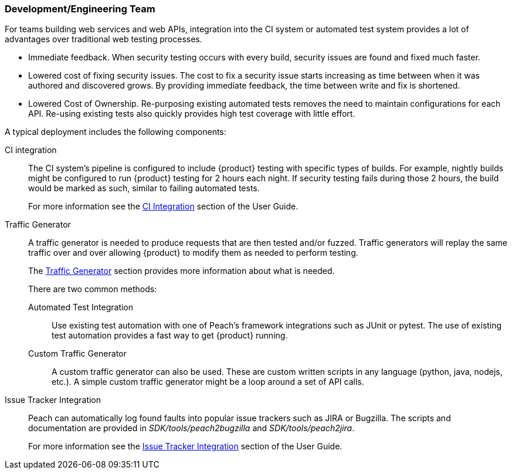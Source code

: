 === Development/Engineering Team

For teams building web services and web APIs, integration into the CI 
system or automated test system provides a lot of advantages over 
traditional web testing processes.

 * Immediate feedback.
When security testing occurs with every build, security issues are found and fixed much faster.
 
 * Lowered cost of fixing security issues.
The cost to fix a security issue starts increasing as time between when it was authored and discovered grows.
By providing immediate feedback, the time between write and fix is shortened.

 * Lowered Cost of Ownership.
Re-purposing existing automated tests removes the need to maintain configurations for each API.
Re-using existing tests also quickly provides high test coverage with little effort.

A typical deployment includes the following components:

CI integration::
The CI system's pipeline is configured to include {product} testing with specific types of builds.
For example, nightly builds might be configured to run {product} testing for 2 hours each night.
If security testing fails during those 2 hours, the build would be marked as such, similar to failing
automated tests.
+ 
For more information see the xref:CI[CI Integration] section of the User Guide.

Traffic Generator::
+
A traffic generator is needed to produce requests that are then tested and/or fuzzed.
Traffic generators will replay the same traffic over and over allowing {product} to modify them as
needed to perform testing.
+
The xref:TrafficGen[Traffic Generator] section provides more information about what is needed.
+
There are two common methods:
+
Automated Test Integration;;
+
Use existing test automation with one of Peach's framework integrations such as JUnit or pytest.
The use of existing test automation provides a fast way to get {product} running.
+
Custom Traffic Generator;;
+
A custom traffic generator can also be used.
These are custom written scripts in any language (python, java, nodejs, etc.).
A simple custom traffic generator might be a loop around a set of API calls.

Issue Tracker Integration::
Peach can automatically log found faults into popular issue trackers such as JIRA or Bugzilla.
The scripts and documentation are provided in _SDK/tools/peach2bugzilla_ and _SDK/tools/peach2jira_.
+
For more information see the xref:IssueTracker[Issue Tracker Integration] section of the User Guide.

